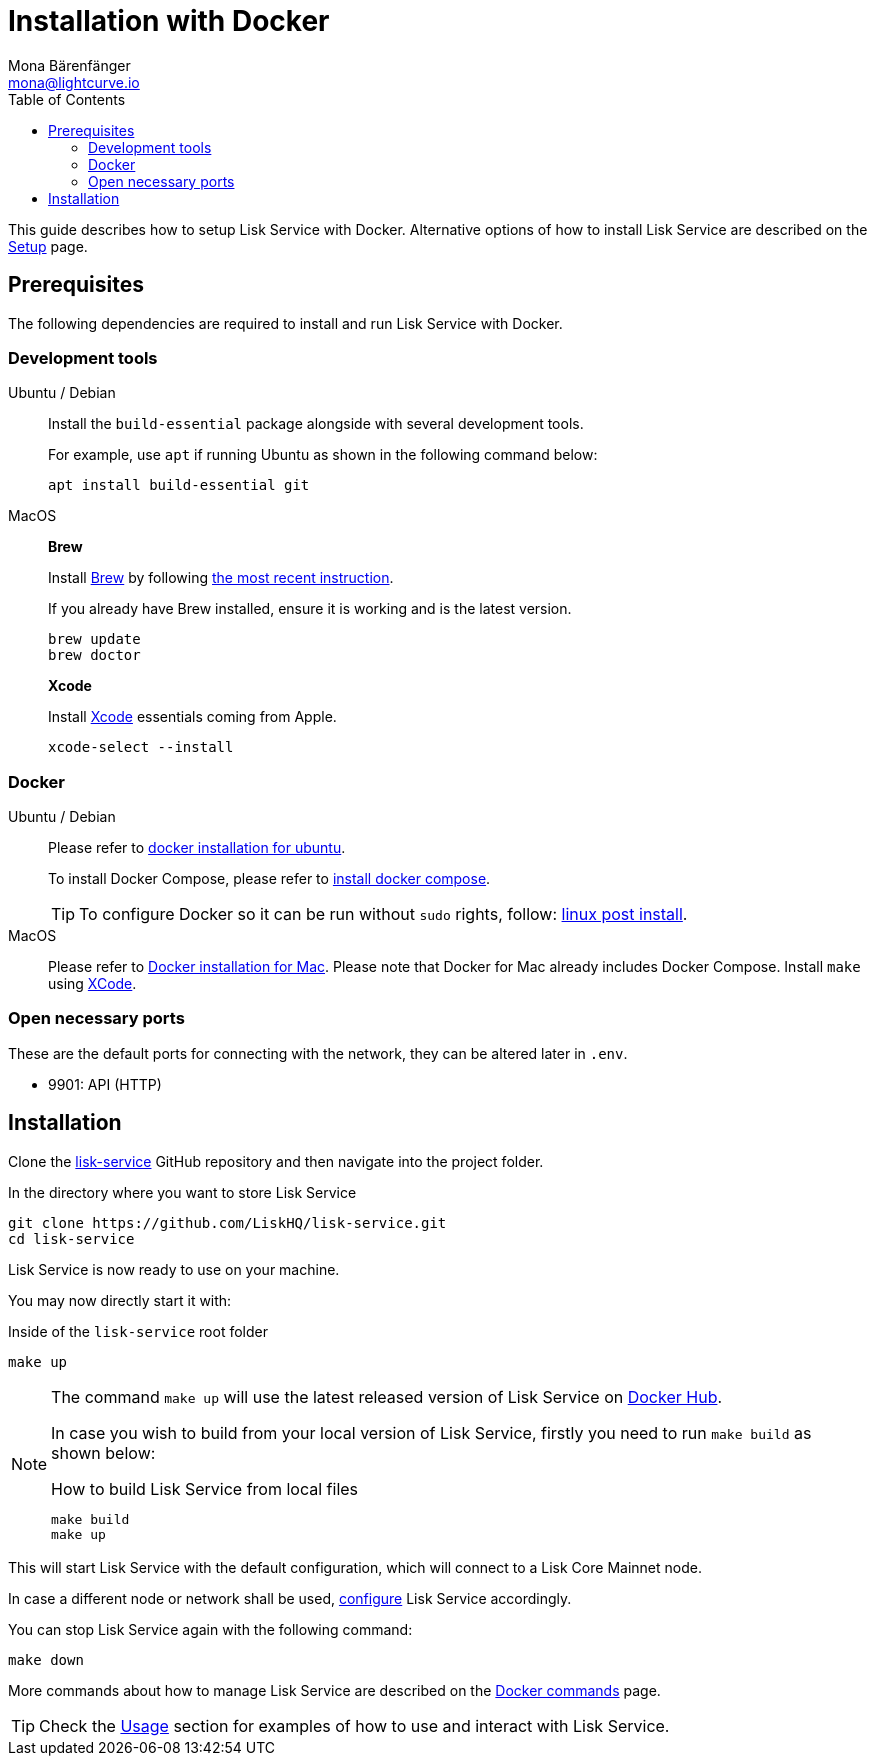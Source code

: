 = Installation with Docker
Mona Bärenfänger <mona@lightcurve.io>
:description: Describes all necessary steps and requirements to install Lisk Service with Docker.
:toc:
:page-next: /lisk-service/configuration/docker.html
:page-next-title: Configuration with Docker

:url_github_service: https://github.com/LiskHQ/lisk-service
:url_docker_hub: https://hub.docker.com/
:url_docker_install_linux: https://docs.docker.com/engine/install
:url_docker_install_linux_compose: https://docs.docker.com/compose/install/
:url_docker_install_mac: https://docs.docker.com/docker-for-mac/install/
:url_docker_install_windows: https://docs.docker.com/docker-for-windows/install/
:url_docker_linux_post_install: https://docs.docker.com/install/linux/linux-postinstall/
:url_xcode: https://developer.apple.com/xcode/features/

:url_index_usage: index.adoc#usage
:url_setup: setup/index.adoc
:url_config: configuration/docker.adoc
:url_management: management/docker.adoc

This guide describes how to setup Lisk Service with Docker.
Alternative options of how to install Lisk Service are described on the xref:{url_setup}[Setup] page.

== Prerequisites

The following dependencies are required to install and run Lisk Service with Docker.

=== Development tools

[tabs]
====
Ubuntu / Debian::
+
--
Install the `build-essential` package alongside with several development tools.

For example, use `apt` if running Ubuntu as shown in the following command below:

[source,bash]
----
apt install build-essential git
----
--
MacOS::
+
--

*Brew*

Install https://brew.sh/[Brew] by following https://brew.sh/[the most recent instruction].

If you already have Brew installed, ensure it is working and is the latest version.

[source,bash]
----
brew update
brew doctor
----

*Xcode*

Install https://developer.apple.com/xcode/[Xcode] essentials coming from Apple.

[source,bash]
----
xcode-select --install
----
--
====

[[docker]]
=== Docker

[tabs]
====
Ubuntu / Debian::
+
--
Please refer to {url_docker_install_linux}[docker installation for ubuntu^].

To install Docker Compose, please refer to {url_docker_install_linux_compose}[install docker compose^].

TIP: To configure Docker so it can be run without `sudo` rights, follow: {url_docker_linux_post_install}[linux post install^].
--
MacOS::
+
--
Please refer to {url_docker_install_mac}[Docker installation for Mac^].
Please note that Docker for Mac already includes Docker Compose.
Install `make` using {url_xcode}[XCode^].
--
====


=== Open necessary ports

These are the default ports for connecting with the network, they can be altered later in `.env`.

- 9901: API (HTTP)

== Installation

Clone the {url_github_service}[lisk-service^] GitHub repository and then navigate into the project folder.

.In the directory where you want to store Lisk Service
[source,bash]
----
git clone https://github.com/LiskHQ/lisk-service.git
cd lisk-service
----

Lisk Service is now ready to use on your machine.

You may now directly start it with:

.Inside of the `lisk-service` root folder
[source,bash]
----
make up
----

[NOTE]
====
The command `make up` will use the latest released version of Lisk Service on {url_docker_hub}[Docker Hub^].

In case you wish to build from your local version of Lisk Service, firstly you need to run `make build` as shown below:

.How to build Lisk Service from local files
[source,bash]
----
make build
make up
----
====

This will start Lisk Service with the default configuration, which will connect to a Lisk Core Mainnet node.

In case a different node or network shall be used, xref:{url_config}[configure] Lisk Service accordingly.

You can stop Lisk Service again with the following command:

[source,bash]
----
make down
----

More commands about how to manage Lisk Service are described on the xref:{url_management}[Docker commands] page.

TIP: Check the xref:{url_index_usage}[Usage] section for examples of how to use and interact with Lisk Service.
